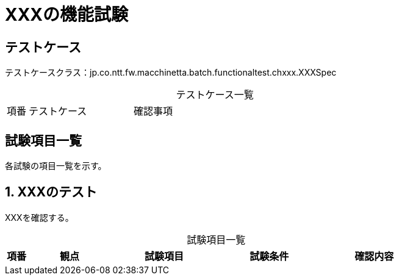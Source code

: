 = XXXの機能試験
:table-caption!:
:icons: font
:sectnums!:

== テストケース
テストケースクラス：jp.co.ntt.fw.macchinetta.batch.functionaltest.chxxx.XXXSpec

[cols="5,25a,70a", options="headers"]
.テストケース一覧
|===
|項番
|テストケース
|確認事項
|===

== 試験項目一覧
各試験の項目一覧を示す。

:sectnums:
:leveloffset: -1

[[XXX]]
=== XXXのテスト
XXXを確認する。

[cols="5,20,25a,25a,25a", options="header"]
.試験項目一覧
|===
|項番
|観点
|試験項目
|試験条件
|確認内容
|===
